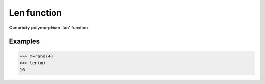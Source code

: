 Len function
============

Genericity polymorphism 'len' function

Examples
--------
>>> m=rand(4)
>>> len(m)
16